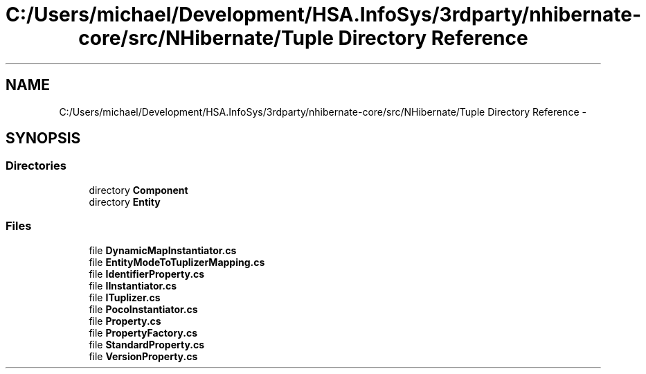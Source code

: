 .TH "C:/Users/michael/Development/HSA.InfoSys/3rdparty/nhibernate-core/src/NHibernate/Tuple Directory Reference" 3 "Fri Jul 5 2013" "Version 1.0" "HSA.InfoSys" \" -*- nroff -*-
.ad l
.nh
.SH NAME
C:/Users/michael/Development/HSA.InfoSys/3rdparty/nhibernate-core/src/NHibernate/Tuple Directory Reference \- 
.SH SYNOPSIS
.br
.PP
.SS "Directories"

.in +1c
.ti -1c
.RI "directory \fBComponent\fP"
.br
.ti -1c
.RI "directory \fBEntity\fP"
.br
.in -1c
.SS "Files"

.in +1c
.ti -1c
.RI "file \fBDynamicMapInstantiator\&.cs\fP"
.br
.ti -1c
.RI "file \fBEntityModeToTuplizerMapping\&.cs\fP"
.br
.ti -1c
.RI "file \fBIdentifierProperty\&.cs\fP"
.br
.ti -1c
.RI "file \fBIInstantiator\&.cs\fP"
.br
.ti -1c
.RI "file \fBITuplizer\&.cs\fP"
.br
.ti -1c
.RI "file \fBPocoInstantiator\&.cs\fP"
.br
.ti -1c
.RI "file \fBProperty\&.cs\fP"
.br
.ti -1c
.RI "file \fBPropertyFactory\&.cs\fP"
.br
.ti -1c
.RI "file \fBStandardProperty\&.cs\fP"
.br
.ti -1c
.RI "file \fBVersionProperty\&.cs\fP"
.br
.in -1c
